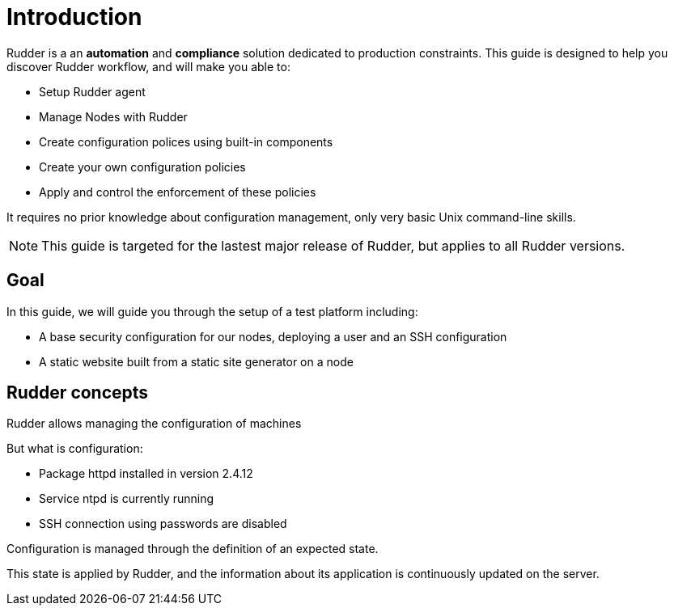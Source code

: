 = Introduction

Rudder is a an *automation* and *compliance* solution dedicated to production constraints.
This guide is designed to help you discover Rudder workflow, and will make you able to:

* Setup Rudder agent
* Manage Nodes with Rudder
* Create configuration polices using built-in components
* Create your own configuration policies
* Apply and control the enforcement of these policies

It requires no prior knowledge about configuration management,
only very basic Unix command-line skills.

[NOTE]

====

This guide is targeted for the lastest major release of Rudder, but
applies to all Rudder versions.

====

== Goal

In this guide, we will guide you through the setup of a test platform including:

* A base security configuration for our nodes, deploying a user and an SSH configuration
* A static website built from a static site generator on a node

== Rudder concepts

Rudder allows managing the configuration of machines

But what is configuration:

* Package httpd installed in version 2.4.12
* Service ntpd is currently running
* SSH connection using passwords are disabled

Configuration is managed through the definition of an expected state.

This state is applied by Rudder, and the information about its application
is continuously updated on the server.
